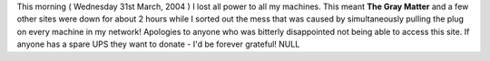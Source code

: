 .. title: Power Outage
.. slug: Power_Outage
.. date: 2004-03-31 11:47:00 UTC+10:00
.. tags: tech
.. category: 
.. link: 

This morning ( Wednesday 31st March, 2004 ) I lost all power to all my
machines. This meant **The Gray Matter** and a few other sites were
down for about 2 hours while I sorted out the mess that was caused by
simultaneously pulling the plug on every machine in my network!
Apologies to anyone who was bitterly disappointed not being able to
access this site.
If anyone has a spare UPS they want to donate - I'd be forever
grateful! NULL